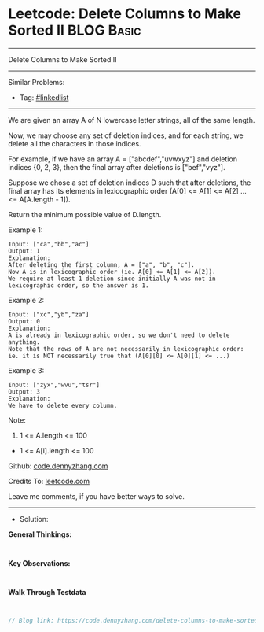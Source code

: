 * Leetcode: Delete Columns to Make Sorted II                     :BLOG:Basic:
#+STARTUP: showeverything
#+OPTIONS: toc:nil \n:t ^:nil creator:nil d:nil
:PROPERTIES:
:type:     linkedlist
:END:
---------------------------------------------------------------------
Delete Columns to Make Sorted II
---------------------------------------------------------------------
#+BEGIN_HTML
<a href="https://github.com/dennyzhang/code.dennyzhang.com/tree/master/problems/delete-columns-to-make-sorted-ii"><img align="right" width="200" height="183" src="https://www.dennyzhang.com/wp-content/uploads/denny/watermark/github.png" /></a>
#+END_HTML
Similar Problems:
- Tag: [[https://code.dennyzhang.com/review-linkedlist][#linkedlist]]
---------------------------------------------------------------------
We are given an array A of N lowercase letter strings, all of the same length.

Now, we may choose any set of deletion indices, and for each string, we delete all the characters in those indices.

For example, if we have an array A = ["abcdef","uvwxyz"] and deletion indices {0, 2, 3}, then the final array after deletions is ["bef","vyz"].

Suppose we chose a set of deletion indices D such that after deletions, the final array has its elements in lexicographic order (A[0] <= A[1] <= A[2] ... <= A[A.length - 1]).

Return the minimum possible value of D.length.

Example 1:
#+BEGIN_EXAMPLE
Input: ["ca","bb","ac"]
Output: 1
Explanation: 
After deleting the first column, A = ["a", "b", "c"].
Now A is in lexicographic order (ie. A[0] <= A[1] <= A[2]).
We require at least 1 deletion since initially A was not in lexicographic order, so the answer is 1.
#+END_EXAMPLE

Example 2:
#+BEGIN_EXAMPLE
Input: ["xc","yb","za"]
Output: 0
Explanation: 
A is already in lexicographic order, so we don't need to delete anything.
Note that the rows of A are not necessarily in lexicographic order:
ie. it is NOT necessarily true that (A[0][0] <= A[0][1] <= ...)
#+END_EXAMPLE

Example 3:
#+BEGIN_EXAMPLE
Input: ["zyx","wvu","tsr"]
Output: 3
Explanation: 
We have to delete every column.
#+END_EXAMPLE
 
Note:

1. 1 <= A.length <= 100
- 1 <= A[i].length <= 100

Github: [[https://github.com/dennyzhang/code.dennyzhang.com/tree/master/problems/delete-columns-to-make-sorted-ii][code.dennyzhang.com]]

Credits To: [[https://leetcode.com/problems/delete-columns-to-make-sorted-ii/description/][leetcode.com]]

Leave me comments, if you have better ways to solve.
---------------------------------------------------------------------
- Solution:

*General Thinkings:*
#+BEGIN_EXAMPLE

#+END_EXAMPLE

*Key Observations:*
#+BEGIN_EXAMPLE

#+END_EXAMPLE

*Walk Through Testdata*
#+BEGIN_EXAMPLE

#+END_EXAMPLE

#+BEGIN_SRC go
// Blog link: https://code.dennyzhang.com/delete-columns-to-make-sorted-ii

#+END_SRC

#+BEGIN_HTML
<div style="overflow: hidden;">
<div style="float: left; padding: 5px"> <a href="https://www.linkedin.com/in/dennyzhang001"><img src="https://www.dennyzhang.com/wp-content/uploads/sns/linkedin.png" alt="linkedin" /></a></div>
<div style="float: left; padding: 5px"><a href="https://github.com/dennyzhang"><img src="https://www.dennyzhang.com/wp-content/uploads/sns/github.png" alt="github" /></a></div>
<div style="float: left; padding: 5px"><a href="https://www.dennyzhang.com/slack" target="_blank" rel="nofollow"><img src="https://www.dennyzhang.com/wp-content/uploads/sns/slack.png" alt="slack"/></a></div>
</div>
#+END_HTML
